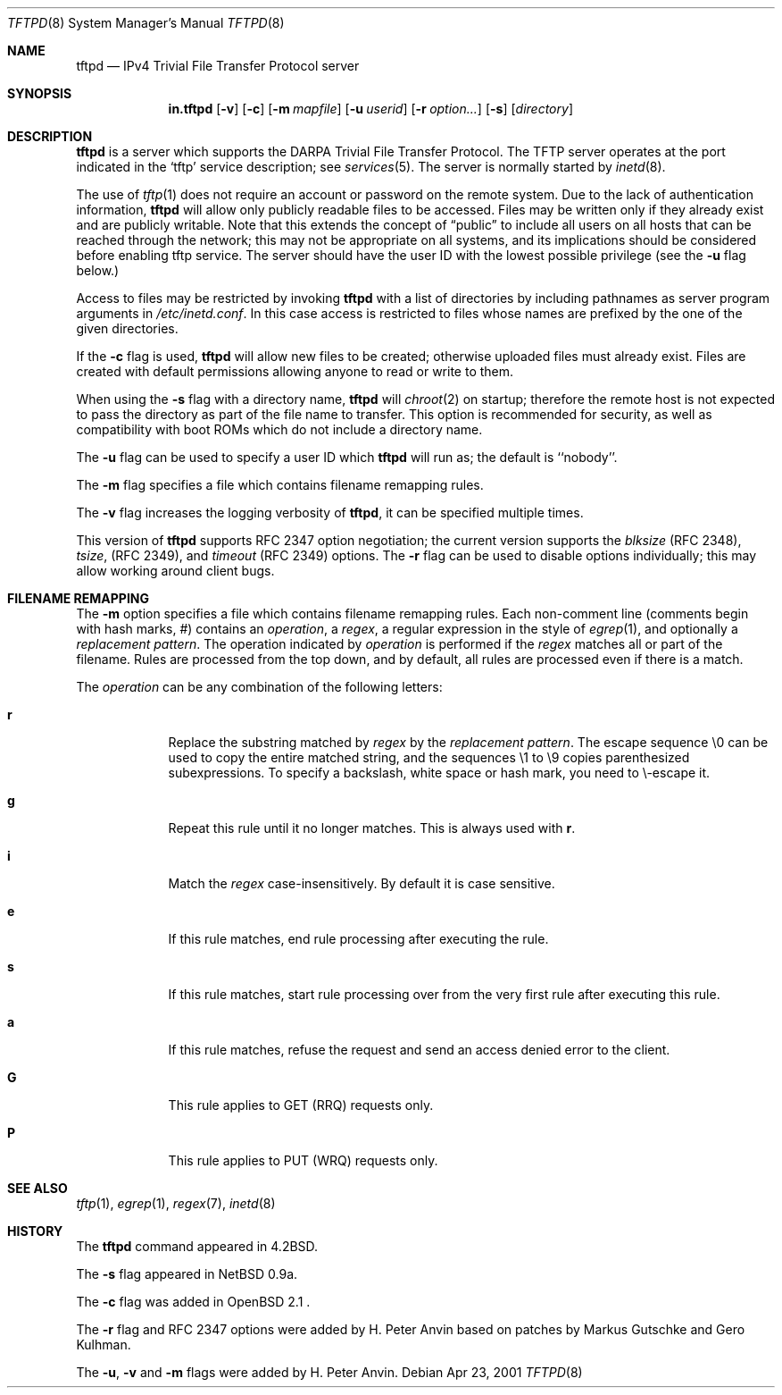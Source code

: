 .\"   tftp-hpa: $Id$
.\"   $OpenBSD: tftpd.8,v 1.7 1999/07/09 13:35:51 aaron Exp $
.\"
.\" Copyright (c) 1983, 1991 The Regents of the University of California.
.\" All rights reserved.
.\"
.\" Redistribution and use in source and binary forms, with or without
.\" modification, are permitted provided that the following conditions
.\" are met:
.\" 1. Redistributions of source code must retain the above copyright
.\"    notice, this list of conditions and the following disclaimer.
.\" 2. Redistributions in binary form must reproduce the above copyright
.\"    notice, this list of conditions and the following disclaimer in the
.\"    documentation and/or other materials provided with the distribution.
.\" 3. All advertising materials mentioning features or use of this software
.\"    must display the following acknowledgement:
.\"	This product includes software developed by the University of
.\"	California, Berkeley and its contributors.
.\" 4. Neither the name of the University nor the names of its contributors
.\"    may be used to endorse or promote products derived from this software
.\"    without specific prior written permission.
.\"
.\" THIS SOFTWARE IS PROVIDED BY THE REGENTS AND CONTRIBUTORS ``AS IS'' AND
.\" ANY EXPRESS OR IMPLIED WARRANTIES, INCLUDING, BUT NOT LIMITED TO, THE
.\" IMPLIED WARRANTIES OF MERCHANTABILITY AND FITNESS FOR A PARTICULAR PURPOSE
.\" ARE DISCLAIMED.  IN NO EVENT SHALL THE REGENTS OR CONTRIBUTORS BE LIABLE
.\" FOR ANY DIRECT, INDIRECT, INCIDENTAL, SPECIAL, EXEMPLARY, OR CONSEQUENTIAL
.\" DAMAGES (INCLUDING, BUT NOT LIMITED TO, PROCUREMENT OF SUBSTITUTE GOODS
.\" OR SERVICES; LOSS OF USE, DATA, OR PROFITS; OR BUSINESS INTERRUPTION)
.\" HOWEVER CAUSED AND ON ANY THEORY OF LIABILITY, WHETHER IN CONTRACT, STRICT
.\" LIABILITY, OR TORT (INCLUDING NEGLIGENCE OR OTHERWISE) ARISING IN ANY WAY
.\" OUT OF THE USE OF THIS SOFTWARE, EVEN IF ADVISED OF THE POSSIBILITY OF
.\" SUCH DAMAGE.
.\"
.\"	from: @(#)tftpd.8	6.7 (Berkeley) 5/13/91
.\"	$OpenBSD: tftpd.8,v 1.7 1999/07/09 13:35:51 aaron Exp $
.\"
.Dd Apr 23, 2001
.Dt TFTPD 8
.Os
.Sh NAME
.Nm tftpd
.Nd
IPv4 Trivial File Transfer Protocol server
.Sh SYNOPSIS
.Nm in.tftpd
.Op Fl v
.Op Fl c
.Op Fl m Ar mapfile
.Op Fl u Ar userid
.Op Fl r Ar option...
.Op Fl s
.Op Ar directory
.Sh DESCRIPTION
.Nm
is a server which supports the
.Tn DARPA
Trivial File Transfer
Protocol.
The
.Tn TFTP
server operates
at the port indicated in the
.Ql tftp
service description;
see
.Xr services 5 .
The server is normally started by
.Xr inetd 8 .
.Pp
The use of
.Xr tftp 1
does not require an account or password on the remote system.
Due to the lack of authentication information,
.Nm
will allow only publicly readable files to be
accessed.
Files may be written only if they already exist and are publicly writable.
Note that this extends the concept of
.Dq public
to include
all users on all hosts that can be reached through the network;
this may not be appropriate on all systems, and its implications
should be considered before enabling tftp service.
The server should have the user ID with the lowest possible privilege
(see the
.Fl u
flag below.)
.Pp
Access to files may be restricted by invoking
.Nm
with a list of directories by including pathnames
as server program arguments in
.Pa /etc/inetd.conf .
In this case access is restricted to files whose
names are prefixed by the one of the given directories.
.Pp
If the
.Fl c
flag is used,
.Nm
will allow new files to be created; otherwise uploaded files must already
exist.  Files are created with default permissions allowing anyone to read
or write to them.
.Pp
When using the
.Fl s
flag with a directory name,
.Nm
will
.Xr chroot 2
on startup; therefore the remote host is not expected to pass the
directory as part of the file name to transfer.  This option is
recommended for security, as well as compatibility with boot ROMs
which do not include a directory name.
.Pp
The
.Fl u
flag can be used to specify a user ID which
.Nm
will run as; the default is ``nobody''.
.Pp
The
.Fl m
flag specifies a file which contains filename remapping rules. 
.Pp
The
.Fl v
flag increases the logging verbosity of
.Nm tftpd ,
it can be specified multiple times.
.Pp
This version of
.Nm
supports RFC 2347 option negotiation; the current version supports the
.Pa blksize
(RFC 2348),
.Pa tsize ,
(RFC 2349), and
.Pa timeout
(RFC 2349) options.  The
.Fl r
flag can be used to disable options individually; this may allow
working around client bugs.
.Sh FILENAME REMAPPING
The
.Fl m
option specifies a file which contains filename remapping rules.  Each
non-comment line (comments begin with hash marks, #) contains an
.Ar operation ,
a
.Ar regex ,
a regular expression in the style of
.Xr egrep 1 ,
and optionally a
.Ar "replacement pattern" .
The operation indicated by
.Ar operation
is performed if the
.Ar regex
matches all or part of the filename.  Rules are processed from the top
down, and by default, all rules are processed even if there is a
match.
.Pp
The
.Ar operation
can be any combination of the following letters:
.Pp
.Bl -tag -width verbose -compact
.It Ic r
Replace the substring matched by
.Ar regex
by the
.Ar "replacement pattern" .
The escape sequence
\\0
can be used to copy the entire matched string, and the sequences
\\1 to \\9
copies parenthesized subexpressions.  To specify a backslash, white
space or hash mark, you need to \\-escape it.
.Pp
.It Ic g
Repeat this rule until it no longer matches.  This is always used with
.Ic r .
.Pp
.It Ic i
Match the
.Ar regex
case-insensitively.  By default it is case sensitive.
.Pp
.It Ic e
If this rule matches, end rule processing after executing the rule.
.Pp
.It Ic s
If this rule matches, start rule processing over from the very first
rule after executing this rule.
.Pp
.It Ic a
If this rule matches, refuse the request and send an access denied
error to the client.
.Pp
.It Ic G
This rule applies to GET (RRQ) requests only.
.Pp
.It Ic P
This rule applies to PUT (WRQ) requests only.
.El
.Sh SEE ALSO
.Xr tftp 1 ,
.Xr egrep 1 ,
.Xr regex 7 ,
.Xr inetd 8
.Sh HISTORY
The
.Nm
command appeared in
.Bx 4.2 .
.Pp
The
.Fl s
flag appeared in NetBSD 0.9a.
.Pp
The
.Fl c
flag was added in OpenBSD 2.1 .
.Pp
The
.Fl r
flag and RFC 2347 options were added by H. Peter Anvin based on
patches by Markus Gutschke and Gero Kulhman.
.Pp
The
.Fl u ,
.Fl v
and
.Fl m
flags were added by H. Peter Anvin.

